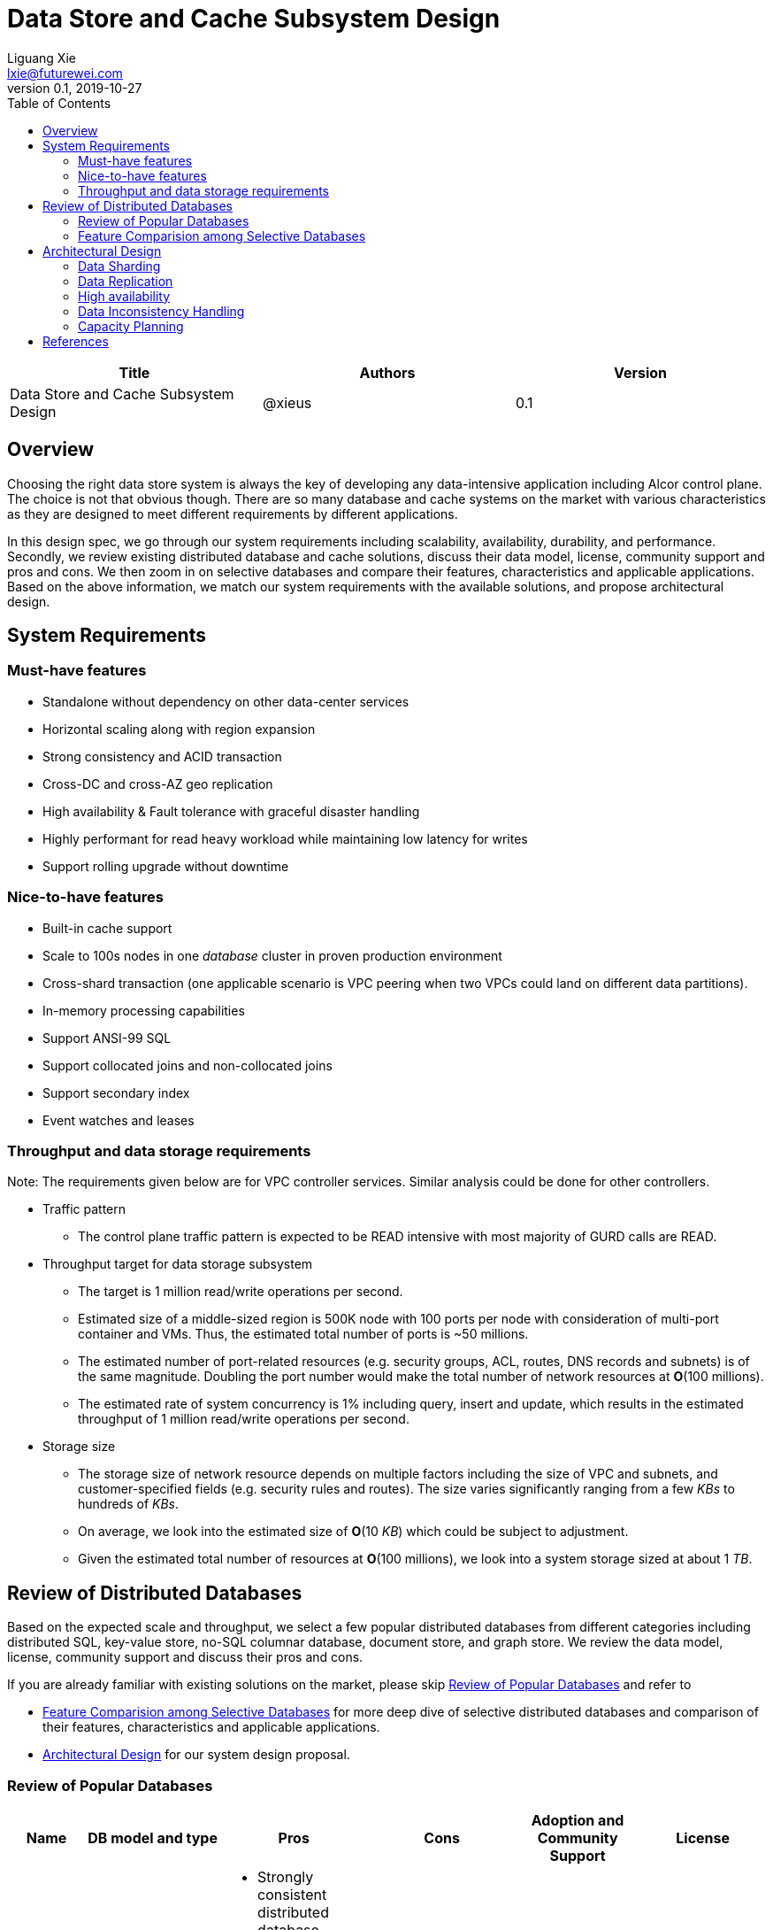 = Data Store and Cache Subsystem Design
Liguang Xie <lxie@futurewei.com>
v0.1, 2019-10-27
:toc: right

[width="100%",options="header"]
|====================
|Title|Authors|Version
|Data Store and Cache Subsystem Design|@xieus|0.1
|====================

== Overview

//[.lead]

Choosing the right data store system is always the key of developing any data-intensive application including Alcor control plane.
The choice is not that obvious though.
There are so many database and cache systems on the market with various characteristics as they are designed to
meet different requirements by different applications.

In this design spec, we go through our system requirements including scalability, availability,
durability, and performance.
Secondly, we review existing distributed database and cache solutions, discuss their data model, license, community support and pros and cons.
We then zoom in on selective databases and compare their features, characteristics and applicable applications.
Based on the above information, we match our system requirements with the available solutions, and propose architectural design.

[#system-requirements]
== System Requirements

=== Must-have features
* Standalone without dependency on other data-center services
* Horizontal scaling along with region expansion
* Strong consistency and ACID transaction
* Cross-DC and cross-AZ geo replication
* High availability & Fault tolerance with graceful disaster handling
* Highly performant for read heavy workload while maintaining low latency for writes
* Support rolling upgrade without downtime

=== Nice-to-have features
* Built-in cache support
* Scale to 100s nodes in one _database_ cluster in proven production environment
* Cross-shard transaction (one applicable scenario is VPC peering when two VPCs could land on different data partitions).
* In-memory processing capabilities
* Support ANSI-99 SQL
* Support collocated joins and non-collocated joins
* Support secondary index
* Event watches and leases

=== Throughput and data storage requirements
Note: The requirements given below are for VPC controller services.
Similar analysis could be done for other controllers.

* Traffic pattern
** The control plane traffic pattern is expected to be READ intensive with most majority of GURD calls are READ.

* Throughput target for data storage subsystem
** The target is 1 million read/write operations per second.
** Estimated size of a middle-sized region is 500K node with 100 ports per node with consideration of multi-port container and VMs.
Thus, the estimated total number of ports is ~50 millions.
** The estimated number of port-related resources (e.g. security groups, ACL, routes, DNS records and subnets) is of the same magnitude.
Doubling the port number would make the total number of network resources at *O*(100 millions).
** The estimated rate of system concurrency is 1% including query, insert and update,
which results in the estimated throughput of 1 million read/write operations per second.

* Storage size
** The storage size of network resource depends on multiple factors including the size of VPC and subnets,
and customer-specified fields (e.g. security rules and routes).
The size varies significantly ranging from a few _KBs_ to hundreds of _KBs_.
** On average, we look into the estimated size of *O*(10 _KB_) which could be subject to adjustment.
** Given the estimated total number of resources at *O*(100 millions), we look into a system storage sized at about 1 _TB_.

== Review of Distributed Databases

Based on the expected scale and throughput, we select a few popular distributed databases from different categories including distributed SQL,
key-value store, no-SQL columnar database, document store, and graph store.
We review the data model, license, community support and discuss their pros and cons.

If you are already familiar with existing solutions on the market, please skip <<ReviewDatabase>> and refer to

- <<FeatureComp>> for more deep dive of selective distributed databases and comparison of their features, characteristics and applicable applications.
- <<#architecture>> for our system design proposal.

[#ReviewDatabase]
=== Review of Popular Databases
[width="100%",cols="1,1,3,1,1,1", options="header"]
|====================
|Name|DB model and type|Pros|Cons| Adoption and Community Support | License

|Option 1: Apache Ignite <<ignite_home>>
a|
- Multi-model database supporting both key-value and SQL for modeling and accessing data
- Developed by _Java_
a|
- Strongly consistent distributed database
- Support distributed ACID transactions, SQL queries, on-disk persistence.
- Provide strong processing APIs for computing on distributed data
- Cross DC and cross geo-region support
a|
- Supported programming languages are limited - _JAVA_, _C++_ and _C#_
a|
- Top 5 Apache project by commits
- Top 3 most active Apache mailing lists
| Apache 2.0

|Option 2: ETCD <<etcd>>
a|
- No-SQL KV store
- Developed by _Go_
a|
- Strongly consistent KV store (via Raft protocol)
- Support watch of keys or directories for changes
- Cross-platform support, small binaries
a|
- Unable to scale horizontally due to lack of data sharding
- Limited data store up to a few _GB_ <<etcd_data_model>>
a|
- Great community support backed by CNCF.
- Native storage system for Kubernetes
| Apache 2.0

|Option 3: Apache Cassandra <<cassandra>>
a|
- No-SQL columnar database developed by _JAVA_
- Eventual/ tuneable consistency level for Read/Write
- Consistent hashing for mapping keys to servers/nodes
a|
- Fast write performance
- Distributed and decentralized design (Gossip peer-to-peer protocol for distributed node management)
- Cross DC and cross geo-region support
- Large-scale deployment up to over 75,000 nodes
- Flexible scheme with CQL query support
a|
- Doesn't support ACID transaction (only AID at row/partition level)
a|
- Apache open source project originally sprung out of Facebook.
- Contributors include Apple, Linkedin, Twitter.
- Apple had the biggest Cassandra instance with 75,000+ nodes and stored more than 10 petabytes of data <<cassandra_data>>
| Apache 2.0

|Option 4: ScyllaDB <<scylla>>
a|
- Cassandra-compatible wide columnar store
- Rewrite Cassandra in _C++_
- Claimed to be the fastest NoSQL database with 99% tail latency less than 1 _msec_
a|
- Highly-performant (efficiently utilizes full resources of a node and network; millions of IOPS per node)
- Highly-available (peer-to-peer, no single-point-of-failure, active-active)
- Share many features of Cassandra like horizontal scaling, tunable consistency model and built-in geo replication
a|
- Relatively low adoption rate
a|
- Open source project adopted by Comcast, Grab, Yahoo! Japan etc.
- Not donated to any open source foundation
a|
- Open source is based on Apache GPL v3.0
- Scylla Enterprise is subscription-based
- Scylla Cloud is a managed DBaaS with various pricing models including annual, monthly and hourly

|Option 5: Apache Hbase <<hbase>>
a|
- No-SQL columnar database
- Developed by _Java_
a|
- Provides Google's Bigtable-like capabilities on top of Apache Hadoop
- Offer strong consistency
- Support structured storage for large amounts of data (on top of HDFS)
a|
- Centralized master-based architecture could cause single point of failure <<hbase_cassandra>>
- Lack of query language like Cassandra
a|
- Open source project adopted by Netflix, Flipkart, Facebook etc.
- Backup by Cloudera
| Apache 2.0

|Option 6: MangoDB <<mongodb>>
a|
- No-SQL document store developed in _C++_
- Use _JSON_ alike documents to store data
a|
- Schema-free design provides flexibility and agility on various data type
//- Fields can vary from document to document and data structure can be changed over time
- multi-document ACID Transactions with snapshot isolation
- Built in high availability, horizontal scaling, and geo distribution
a|
- MapReduce implementations remain a slow process <<mangodb_compare>>
- MongoDB suffers from memory hog issues as the databases start scaling
a|
- Great community support.
- Most widely used document-oriented database (by Google, Facebook, eBay, SAP etc.)
a|
- Community edition is under Server Side Public License (SSPL) v1 after Oct. 16, 2018, otherwise Apache GPL
- Enterprise edition is supported by MongoDB, Inc.

//|Option 7: Apache CouchDB
//a|
//- No-SQL document store
//- Store data as JSON documents and uses JavaScript as query language
//| | | |

|Option 7: Neo4j <<neo4j>>
a|
- No-SQL graph database developed in _Java_
- Data stored in documents with a focus on relationship between individual documents
a|
- ACID-compliant DBMS
- Most popular graph-oriented database as of this writing.
a|
- Unsupported data sharding
| Adopted by Ebay, Walmart, NASA etc.
a|
- Community edition is under GPL v3 license.
- Enterprise edition is supported by Neo4j, Inc.
|====================

[#FeatureComp]
=== Feature Comparision among Selective Databases

[width="100%",cols="<.^,^.<,^.<,^.<,^.<",options="header"]
|====================
|Name| Apache Ignite | ETCD | Apache Cassandra | ScyllaDB

|Applicable application
| Read-intensive or mixed application <<ignite_cassandra>>
| Application requires infrequent data update (e.g. metadata) and reliable watch queries <<etcd_data_model>>
| Write-intensive application <<ignite_cassandra>>
| Application requires ultra-low latency and extreme throughput

|Distributed design
|Yes
|Yes
|Decentralized and master-less
|Decentralized and master-less

|Data sharding
|Yes (via distributed hashing table)
|No (data sharding unsupported)
|Yes
|Yes

|Strong consistency
|Yes
|Yes (consensus achieved through raft protocol)
|No. Eventual/tuneable consistency
|No. Eventual consistency and tuneable per query

|ACID transaction
|Yes (distributed transaction via improved 2-phase commit)
|Yes (single shard ACID)
|No. Light-weighted transaction (LWT)
|No (with a roadmap ofsupporting CQL Light-weight transactions (LWT) in 3.x.)

|Cross-shard transaction
|Yes (with the support of transaction coordinator)
|No
|No
|No

|Concurrency modes
|Pessimistic & optimistic
|Caller responsible for acquiring explicit lock (via ETCD v3 service Lock)
|Hybrid of optimistic and pessimistic (switched to pessimistic in high contention on a single partition)
|

|Isolation levels
|Read Committed & Repeatable Read & Serializable
|Serializable isolation by MVCC
|Serializable (LWT on a per-row basis through Paxos)
|Serializable isolation

|Multiversion Concurrency Control
|Yes (Snapshot isolation is in Beta at v2.7,
only support pessimistic concurrency and Repeatable Read isolation)
|Yes (A multiversion persistent & immutable kv store with past versions of key-value pair preserved and watchable)
|No (with last-writer-wins semantics)
|Yes

|Data persistence
|Support WAL and check pointing
|Data stored in a persistent b+ tree
|SSTable (ordered and immutable)
|SSTable (ordered and immutable)

|In-memory cache capabilities
|Yes (data and indexes stored in managed off-heap regions in RAM and outside of Java heap)
|No
|No (data stored in a memory buffer before flushing out to disk)
|Yes (In-memory tables to reduce read latency for mostly read workload)

|ANSI-99 SQL
|Yes (via ODBC/JDBC APIs to Ignite, including both DDL and DML)
|No
|No but support SQL-like DML and DDL statements (CQL)
|No but support SQL-like DML and DDL statements (CQL)

|Collocated joins
|Yes
|No
|No
|No

|Non-collocated Joins
|Yes
|No
|No
|No

|Geo replication
|Yes * (active-passive and active-active bi-directional replication)
|No
|Yes
|Yes

|Secondary index
|Yes
|Yes (store a secondary index on memory and use btree to match the key to its physical data location)
|Yes (does not use one single type of index clustered on the Primary Key)
|Yes (maintains an index table for the secondary index keys)

|Foreign keys | No | No | No | No

|Event watches/leases/elections
|No (cache interceptors and events?)
|Yes (built-in support)
|No
|No

//|Synchronous replication model
//|
//|Single leader
//|Use Zookeeper for leader election
//|

//|Semi-synchronous
//|
//|Single leader
//|
//|

|Replication logs and mechanism
|Write-ahead log
|Appends a gRPC request to a write-ahead log
|Write-ahead log(?)
|Write-ahead log(?)

|Rolling upgrade
|Enterprise edition support rolling upgrade for minor and maintenance versions of the same major series*
|Yes
|Yes
|Yes

|Maximum reliable database size
|Hundreds of _TBs_
|Several _GBs_ <<etcd_data_model>>
|Apple had the biggest Cassandra instance with 75,000+ nodes and stored more than 10 _PBs_ of data <<cassandra_data>>
|It is reporeted that one Scylla customer runs a 1 _PB_ cluster with 30 nodes <<scylla_data>>

|====================

Note: * means that the feature is available only in the enterprise edition.

//=== Review of Cache Store
//
//[width="100%",options="header"]
//|====================
//|Cache|Type|Pros|Cons|License
//|Option 1: Memcached
//|Cache service
//|
//|
//|
//
//|Option 2: Redis
//| Cache service
//a|
//- Support HA cluster
//- Data persistence
//- Support a variety of data structures ranging from bitmaps, steams, and spatial indexes
//|
//| BSD
//
//|Option 3: LevelDB | In-memory cache | | |
//
//|Option 4: Riak
//| Distributed key-value database
//a|
//- Distributed design
//- Advanced local and multi-cluster replication
//|
//|
//|====================
//
//Note: Cache is optional at this point.
//Our plan is to first conduct a performance analysis for various database storage solutions in terms of throughput, latency and other factors.
//If TPS couldn't satisfy our target performance requirement, we will incorporate cache in our design.
//
//=== Cache Access Pattern
//
//Cache Aside Pattern: For write operation, we could use cache aside pattern which recommends to delete cache entry,
//instead of resetting cache entry.
//
//Pending item:
//
//* Modify database then remove cache entry (to reduce the possibility of read old data immediate after write and legacy cache)
//* Remove cache entry then modify database (ensure atomic operation)


[#architecture]
== Architectural Design

Based on <<system-requirements>> and <<FeatureComp>>, Apache Ignite provides a very rich feature set that matches most of our system requirements. Specifically, it offers the following features:

* Standalone distributed database and built-in cache services
* Strong consistency, distributed ACID transactions and SQL queries
* Data sharding and cross-shard transacation
* Proven horizontal scalability to meet our throughput and storage requirement
* Cross-DC and cross-AZ geo replication for AZ-resilient HA
* In-memory processing capabilities applicable for read heavy workload application while offering low latency for writes
* Support rolling upgrade without downtime
* Support collocated joins and non-collocated joins

TIP: To get more details about how to scale Ignite cluster to meet the storage requirements, refer to <<capacity>>.

The diagram below illustrates our proposed architecture on data storage.
We leverage the geo-replication provided by Ignite to achieve control plane AZ resilience.

image::images/database.jpg["Fast path architecture", width=1024, link="images/database.jpg"]

//
//=== Design Principles
//
//* High availability
//* High read/write throughput (measured in RPS)
//** Add index in read database
//** Use redundant database (for read or write, RW split, or shadow master) to improve HA and increase throughput
//** Add cache
//
//* Consistency
//** Use middleware to read from master in the inconsistent window
//** Read/Write from the same master, and add a shadow master
//
//* Extensibility

=== Data Sharding

As a result of the estimated throughput and storage size, a single machine (or even a partition with multiple replica) is
certainly unable to scale to the required high load.
In order to scale

scalability and reduced the impacted

Requirement:

* Horizontal scaling along with region expansion
* Strong consistency and ACID transaction


==== Service-aware partitioning

[width="100%",options="header"]
|====================
|Micro-Service|Partition Key|Note
|Private IP Allocator|Subnet Id| Subnet-level uniqueness
|Virtual Mac Allocator|MAC address prefix| Regional uniqueness
|Virtual IP Allocator|IP address prefix (Ipv6 and Ipv4)| Global uniqueness
|VPC Manager|VPC Id| Manage VNI/Route/ACL/Security Group
|DNS Manager|DNS record id|
|Node Manager|Node Id|
|====================

==== Data Routing Algorithm
[width="100%",options="header"]
|====================
|Data Routing Option|Pros|Cons
|Option 1: Key Range
|Simple and easy to expand
|Uneven load distribution

|Option 2: Hash by Key
|Simple and even load distribution
|Hard to migrate data during database scale-out

|Option 3: Router-config-server
|Flexible with decoupling of business logic with routing algorithm
|Additional query before every database visit

|Option 4: Embed partition information in resource id
|Simple and consistent mapping during database scale-out
|
|====================


=== Data Replication

Data replication is very useful in terms of availability and performance.

- To increase availability and resilience
- To keep data geographically close to the controller services thus reduce latency
- To increase the read throughput

Requirement:

* Cross-DC and cross-AZ geo replication
* Highly performant for read heavy workload while maintaining low latency for writes

Leader-based replication

Popular algorithms for replicating changes between nodes:

- single leader
- multi leader
- leaderless

Synchronous vs Asynchronous replication

- configurable option or hardcoded
- semi-synchronous

Alcor Replication model

- Each AZ has a primary
- Semi-synchronous replication within a AZ
- Asynchronuous replication

=== High availability

* High availability
* Fault tolerance with graceful disaster handling
** Capable of handling node outages and planned maintenance
** Zero downtime: keep the system as a whole running despite individual node failure

=== Data Inconsistency Handling

There is synchronization latency between multiple database instances (from leader to follower nodes).
This could potentially cause inconsistency in the following scenarios:

* Service instance X issues a write/update request to port
* Service instance Y requests a read/get of the same port, and the request reaches a follower node
before the synchronization is completed.
Therefore the data retrieved by instance Y is legacy data.
* Database synchronization is completed eventually

We consider three options as follows to handle such a scenario:
[width="100%",options="header"]
|====================
|Cache|Pros|Cons
|Option 1: Ignore differences | Simple working solution for many online services like web searching, message system etc.| Not applicable to scenarios requiring strong consistency
|Option 2: Read/write goes to a HA master | Common strategy used in microservice design to avoid inconsistency issue| Heavy-loaded master node with limited read throughput. Usually cache is supported to increase the read TPS.
|Option 3: Selectively reading master in the transition period| A balanced strategy: Prevent inconsistency issue in most cases and avoid overloading master node | Overhead of reading cache before database
|====================

Details about option 3:

* Write Steps

** Write to the master node
** Generate a cache key with the following format "db:table:PK" by aggregating db, table name and id
** Write to a cache and set the entry expiration time as the synchronization latency. e.g. 500 _ms_.

* Read Steps
** Use the same step to generate the cache key
** When hitting a cache, read the data from master node
** Otherwise, read the data from other nodes

[#capacity]
=== Capacity Planning

Assuming that we have two

* Modify data routing configuration


[bibliography]
== References

- [[[ignite_home,1]]] Apache Ignite: https://ignite.apache.org/
- [[[etcd,2]]] ETCD: https://etcd.io
- [[[etcd_data_model,3]]] ETCD data model: https://github.com/etcd-io/etcd/blob/master/Documentation/learning/data_model.md
- [[[cassandra,4]]] Apache Cassandra: http://cassandra.apache.org/
- [[[cassandra_data,5]]] Apache Cassandra: Four Interesting Facts https://www.datastax.com/blog/2019/03/apache-cassandratm-four-interesting-facts
- [[[scylla,6]]] Scylla DB: https://www.scylladb.com/
- [[[hbase,7]]] Apache HBase: https://hbase.apache.org/
- [[[hbase_cassandra,8]]] Cassandra vs. HBase: twins or just strangers with similar looks? https://www.scnsoft.com/blog/cassandra-vs-hbase
- [[[mongodb,9]]] MangoDB: https://www.mongodb.com/
- [[[mangodb_compare, 10]]] Cassandra vs. MongoDB vs. Hbase: A Comparison of NoSQL Databases https://logz.io/blog/nosql-database-comparison/
- [[[neo4j,11]]] Neo4j: http://neo4j.com
- [[[ignite_cassandra,12]]] Apache Ignite and Apache Cassandra Benchmarks: The Power of In-Memory Computing (https://www.gridgain.com/resources/blog/apacher-ignitetm-and-apacher-cassandratm-benchmarks-power-in-memory-computing)
- [[[scylla_data,13]]]Scaling Up versus Scaling Out:
Mythbusting Database Deployment Options for Big Data https://www.scylladb.com/wp-content/uploads/wp-scaling-up-vs-scaling-out.pdf https://www.scylladb.com/wp-content/uploads/wp-scaling-up-vs-scaling-out.pdf